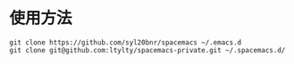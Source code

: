 * 使用方法
#+BEGIN_SRC 
git clone https://github.com/syl20bnr/spacemacs ~/.emacs.d
git clone git@github.com:ltylty/spacemacs-private.git ~/.spacemacs.d/
#+END_SRC
